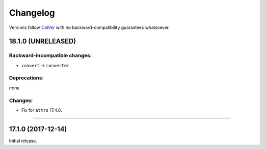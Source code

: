 Changelog
=========

Versions follow `CalVer <http://calver.org>`_ with *no* backward-compatibility guarantees whatsoever.


18.1.0 (UNRELEASED)
-------------------


Backward-incompatible changes:
^^^^^^^^^^^^^^^^^^^^^^^^^^^^^^

- ``convert`` → ``converter``


Deprecations:
^^^^^^^^^^^^^

*none*


Changes:
^^^^^^^^

- Fix for ``attrs`` 17.4.0.


----


17.1.0 (2017-12-14)
-------------------

Initial release.
